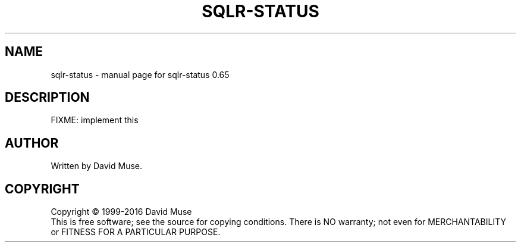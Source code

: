 .\" DO NOT MODIFY THIS FILE!  It was generated by help2man 1.47.3.
.TH SQLR-STATUS "8" "January 2016" "SQL Relay" "System Administration Utilities"
.SH NAME
sqlr-status \- manual page for sqlr-status 0.65
.SH DESCRIPTION
FIXME: implement this
.SH AUTHOR
Written by David Muse.
.SH COPYRIGHT
Copyright \(co 1999\-2016 David Muse
.br
This is free software; see the source for copying conditions.  There is NO
warranty; not even for MERCHANTABILITY or FITNESS FOR A PARTICULAR PURPOSE.
